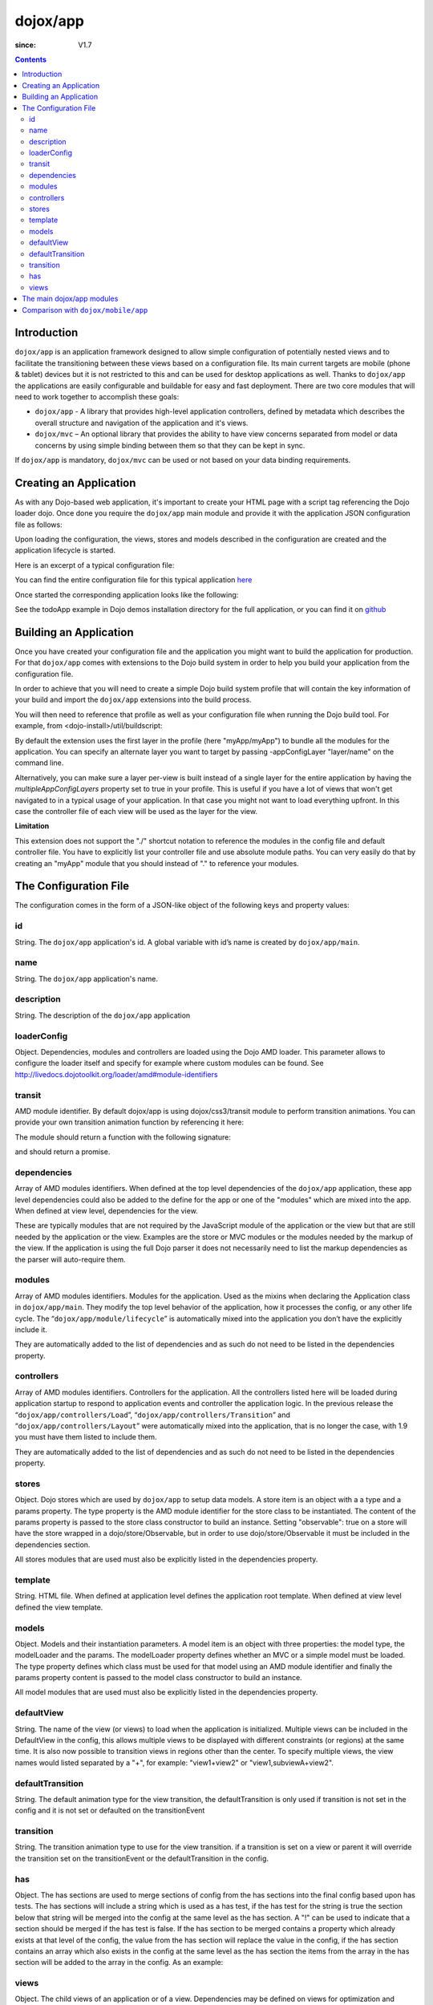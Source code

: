 .. _dojox/app:

=========
dojox/app
=========

:since: V1.7

.. contents ::
   :depth: 2

Introduction
============

``dojox/app`` is an application framework designed to allow simple configuration of potentially nested views and to
facilitate the transitioning between these views based on a configuration file. Its main current targets are mobile
(phone & tablet) devices but it is not restricted to this and can be used for desktop applications as well. Thanks
to ``dojox/app`` the applications are easily configurable and buildable for easy and fast deployment. There are two
core modules that will need to work together to accomplish these goals:

* ``dojox/app`` - A library that provides high-level application controllers, defined by metadata which describes the overall structure and navigation of the application and it's views.
* ``dojox/mvc`` – An optional library that provides the ability to have view concerns separated from model or data concerns by using simple binding between them so that they can be kept in sync.

If ``dojox/app`` is mandatory, ``dojox/mvc`` can be used or not based on your data binding requirements.

Creating an Application
=======================

As with any Dojo-based web application, it's important to create your HTML page with a script tag referencing the Dojo
loader dojo. Once done you require the ``dojox/app`` main module and provide it with the application JSON configuration file as follows:

.. js ::

  require(["dojox/app/main", "dojox/json/ref", "dojo/text!./config.json"],
      function(Application, json, config){
    // startup the application
    Application(json.fromJson(config));
  });

Upon loading the configuration, the views, stores and models described in the configuration are created and the application
lifecycle is started.

Here is an excerpt of a typical configuration file:

.. js ::

	{
		"id": "todoApp",
		"name": "ToDo App",
		"description": "These is a ToDo sample application based on the Dojo Toolkit and provided under Dojo license.",
		"loaderConfig": {
			"paths": {
				"todoApp": "../demos/todoApp"
			}
		},
		"dependencies": [
			"dojox/mobile/TabBar",
			// ...
			"dojox/mvc/at"
		],
		"modules": [
			"todoApp/todoApp"
		],
		"controllers": [
			"dojox/app/controllers/Load",
			"dojox/app/controllers/Transition",
			"dojox/app/controllers/Layout"
		],
		"stores": {
			"listsDataStore":{
			   "type": "dojo/data/ItemFileWriteStore",
			   "params": {
					"url": "./resources/data/lists.json"
			   }
			},
			// ...
		},
		"models": {
			"listsmodel": {
				"modelLoader": "dojox/app/utils/mvcModel",
				"type": "dojox/mvc/EditStoreRefListController",
				"params":{
					"datastore": {"$ref":"#stores.listsDataStore"}
				}
			},

			"allitemlistmodel": {
				"modelLoader": "dojox/app/utils/mvcModel",
				"type": "dojox/mvc/EditStoreRefListController",
				"params":{
					"datastore": {"$ref":"#stores.allitemlistStore"}
				}
			}
		},
		"defaultView": "items,ViewListTodoItemsByPriority",

		"has" : {
			"!phone" : {
				"template": "todoApp/tablet/ViewTodoLists.html",
				"controller": "todoApp/tablet/ViewTodoLists"
			},
			"ie9orLess" : {
				"controllers": [
					"dojox/app/controllers/HistoryHash"
				]
			},
			"!ie9orLess" : {
				"controllers": [
					"dojox/app/controllers/History"
				]
			}
		},	

		"defaultTransition": "slide",
		"views": {
			"configuration": {
				"defaultView": "SelectTodoList",
				"defaultTransition": "slide",
				"controller": "none",

				"views": {
					"SelectTodoList": {
						"template": "todoApp/configuration/SelectTodoList.html",
						"nls": "todoApp/nls/SelectTodoList"
					},

					"ModifyTodoLists": {
						"template": "todoApp/configuration/ModifyTodoLists.html",
						"nls": "todoApp/nls/ModifyTodoList"
					},

					"EditTodoList": {
						"template": "todoApp/configuration/EditTodoList.html",
						"controller": "todoApp/configuration/EditTodoList.js",
						"nls": "todoApp/nls/EditTodoList"
					}
				}
			},
			// ...
		}
	}

You can find the entire configuration file for this typical application `here <https://github.com/cjolif/dojo-todo-app/blob/master/config.json>`_

Once started the corresponding application looks like the following:

.. image :: ./app/AppExample.png

See the todoApp example in Dojo demos installation directory for the full application, or you can find it on  `github <https://github.com/cjolif/dojo-todo-app/>`_

Building an Application
=======================

Once you have created your configuration file and the application you might want to build the application for production.
For that ``dojox/app`` comes with extensions to the Dojo build system in order to help you build your application from the
configuration file.

In order to achieve that you will need to create a simple Dojo build system profile that will contain the key
information of your build and import the ``dojox/app`` extensions into the build process.

.. js::

	// import the dojox/app extension to the build system
	require(["dojox/app/build/buildControlApp"], function(bc){
	});

	var profile = {
		basePath: "..",
		releaseDir: "./layoutApp/release",
		action: "release",
		cssOptimize: "comments",
	/*	multipleAppConfigLayers: true,*/
		packages:[{
			name: "dojo",
			location: "../../../dojo"
		},{
			name: "dijit",
			location: "../../../dijit"
		},{
			name: "dojox",
			location: "../../../dojox"
		},{
			name: "myApp",
			location: "../../../myApp",
		}],
		layers: {
			"myApp/myApp": {
				include: [ "myApp/index.html" ]
			}
		}
	};


You will then need to reference that profile as well as your configuration file when running the Dojo build tool. For example, from <dojo-install>/util/buildscript:

.. js::

    ./build.sh --profile <dojo-install>/dojox/app/tests/layoutApp/build.profile.js 
               --appConfigFile <dojo-install>/dojox/app/tests/layoutApp/config.json


By default the extension uses the first layer in the profile (here "myApp/myApp") to bundle all the modules for the
application. You can specify an alternate layer you want to target by passing -appConfigLayer "layer/name" on the command line.

Alternatively, you can make sure a layer per-view is built instead of a single layer for the entire application by having the `multipleAppConfigLayers` property set to true in your profile. This is useful if you have a lot of views that won't get navigated to in a typical usage of your application. In that case you might not want to load everything upfront. In this case the controller file of each view will be used as the layer for the view.

**Limitation**

This extension does not support the "./" shortcut notation to reference the modules in the config file and default
controller file. You have to explicitly list your controller file and use absolute module paths. You can very easily
do that by creating an "myApp" module that you should instead of "." to reference your modules.


The Configuration File
======================

The configuration comes in the form of a JSON-like object of the following keys and property values:

id
--

String. The ``dojox/app`` application's id. A global variable with id’s name is created by ``dojox/app/main``.

.. js ::

  id: "sampleApp"


name
----

String. The ``dojox/app`` application's name.

.. js ::

  name: "Sample App"

description
-----------

String. The description of the ``dojox/app`` application

.. js ::

  description: "Sample application that does what is needed"

loaderConfig
------------

Object. Dependencies, modules and controllers are loaded using the Dojo AMD loader. This parameter allows to configure the loader itself and specify for example where custom modules can be found. See http://livedocs.dojotoolkit.org/loader/amd#module-identifiers

.. js ::

  "loaderConfig" : {
    "paths": {
      "mypackage" : "can/be/found/here"
     }
  }

transit
-------

AMD module identifier. By default dojox/app is using dojox/css3/transit module to perform transition animations. You can provide your own transition animation function by referencing it here:

.. js ::

  "transit" : "my/app/transit"

The module should return a function with the following signature:

.. js ::

  function(fromDomNode, toDomNode, transitionOptions){ }

and should return a promise.

dependencies
------------

Array of AMD modules identifiers. When defined at the top level dependencies of the ``dojox/app`` application, these app level dependencies could also be added to the define for the app or one of the "modules" which are mixed into the app. When defined at view level, dependencies for the view.

.. js ::

  "dependencies": [
    "dojox/mobile/TabBar",
    "dojox/mobile/RoundRect",
    "dojox/mobile/TabBarButton",
    "dojox/mobile/Button",
    "dojox/mobile/RoundRect",
    "dojox/mobile/Heading"
  ]

These are typically modules that are not required by the JavaScript module of the application or the view but that are still
needed by the application or the view. Examples are the store or MVC modules or the modules needed by the markup of the view.
If the application is using the full Dojo parser it does not necessarily need to list the markup dependencies as the parser
will auto-require them.

modules
-------

Array of AMD modules identifiers. Modules for the application. Used as the mixins when declaring the Application class in ``dojox/app/main``. They modify the top level behavior of the application, how it processes the config, or any other life cycle. The “``dojox/app/module/lifecycle``” is automatically mixed into the application you don’t have the explicitly include it.

.. js ::

  "modules": [
    "mypackage/custom/module"
  ]

They are automatically added to the list of dependencies and as such do not need to be listed in the dependencies property.

controllers
-----------

Array of AMD modules identifiers. Controllers for the application. All the controllers listed here will be loaded during application startup to respond to application events and controller the application logic. In the previous release the “``dojox/app/controllers/Load``”, “``dojox/app/controllers/Transition``” and “``dojox/app/controllers/Layout``” were automatically mixed into the application, that is no longer the case, with 1.9 you must have them listed to include them.

.. js ::

  "controllers": [
    "dojox/app/controllers/Load",
    "dojox/app/controllers/Transition",
    "dojox/app/controllers/Layout"
  ],


They are automatically added to the list of dependencies and as such do not need to be listed in the dependencies property.

stores
------

Object. Dojo stores which are used by ``dojox/app`` to setup data models. A store item is an object with a a type and a params property. The type property is the AMD module identifier for the store class to be instantiated. The content of the params property is passed to the store class constructor to build an instance.  Setting "observable": true on a store will have the store wrapped in a dojo/store/Observable, but in order to use dojo/store/Observable it must be included in the dependencies section.

.. js ::

  "stores": {
    "store1":{
      "type": "dojo/store/Memory",
      "observable": true,
      "params": { // parameters used to initialize the data store
        "data": "modelApp.names"
      }
    },
    "store2":{
      "type": "dojo/store/JsonRest",
      "params": {
        "data": "modelApp.repeatData"
      }
    }
  }

All stores modules that are used must also be explicitly listed in the dependencies property.

template
--------

String. HTML file. When defined at application level defines the application root template. When defined at view level defined the view template.

.. js ::

  "template": "application.html"

models
------

Object. Models and their instantiation parameters. A model item is an object with three properties: the model type, the modelLoader and the params. The modelLoader property defines whether an MVC or a simple model must be loaded. The type property defines which class must be used for that model using an AMD module identifier and finally the params property content is passed to the model class constructor to build an instance.

.. js ::

  "models": {
    "model1": {
        "modelLoader": "dojox/app/utils/mvcModel",
        "type": "dojox/mvc/EditStoreRefListController",
        "params":{
          "store": {"$ref":"#stores.namesStore"}
        }
    },
    "model2": {
      "modelLoader": "dojox/app/utils/simpleModel",
      "params":{
        "store": {"$ref":"#stores.namesStore"}
      }
    }
  }

All model modules that are used must also be explicitly listed in the dependencies property.

defaultView
-----------

String. The name of the view (or views) to load when the application is initialized.  Multiple views can be included in the DefaultView in the config, this allows multiple views to be displayed with different constraints (or regions) at the same time. It is also now possible to transition views in regions other than the center. To specify multiple views, the view names would listed separated by a "+", for example: "view1+view2" or "view1,subviewA+view2".

.. js ::

  "defaultView": "header+navigation+TestInfo"


defaultTransition
-----------------

String. The default animation type for the view transition, the defaultTransition is only used if transition is not set in the config and it is not set or defaulted on the transitionEvent 

.. js ::

  "defaultTransition": "slide"


transition
-----------------

String. The transition animation type to use for the view transition. if a transition is set on a view or parent it will override the transition set on the transitionEvent or the defaultTransition in the config.

.. js ::

  "transition": "slide"


has
-----------------

Object. The has sections are used to merge sections of config from the has sections into the final config based upon has tests.  The has sections will include a string which is used as a has test, if the has test for the string is true the section below that string will be merged into the config at the same level as the has section.  A "!" can be used to indicate that a section should be merged if the has test is false.  If the has section to be merged contains a property which already exists at that level of the config, the value from the has section will replace the value in the config, if the has section contains an array which also exists in the config at the same level as the has section the items from the array in the has section will be added to the array in the config.  As an example:

.. js ::

  //if the app had code like this:
  
    require(["dojo/text!"+configurationFile], function(configJson){
        var config = json.fromJson(configJson);
        var width = window.innerWidth || document.documentElement.clientWidth;
        if(width <= 600){
            has.add("phone", true);
        }
        has.add("ie9orLess", has("ie") && (has("ie") <= 9));
        Application(config);
    });
  
  //the config could have a has section like this:
    "has" : {
        "phone" : {
            "defaultView": "configuration"
        },
        "!phone" : {
            "defaultView": "configuration+TestInfo"
        },
        "ie9orLess" : {
            "controllers": [
                "dojox/app/controllers/HistoryHash"
            ]
        },
        "!ie9orLess" : {
            "controllers": [
                "dojox/app/controllers/History"
            ]
        }
    },


views
-----

Object. The child views of an application or of a view. Dependencies may be defined on views for optimization and organization purposes. Models might also be defined on views if they are view-specific. Finally a view item as five additional properties:
   * template for defining the view rendering for views of type ``dojox/app/View``
   * controller to provide an AMD module to be mixed into the view to control it. By default if no controller module is specified for a view it is looked up automatically with the same name and folder as the template. If you don’t want a controller module at all you should specify the "none" value.
   * transition for optional view-specific transitions
   * nls for optionally defining an internationalisation AMD root module for the view of type ``dojox/app/View``. Per Dojo loader specifications the path to the module must contain "/nls/". Once done the view template can use the ${nls.nlskey} notation instead of english text to automatically use the text translated in the right language.
   * type a reference to an AMD module defining an alternate view type extending ``dojox/app/ViewBase``.

AMD modules identifiers starting with “.” will be resolved relative to the application root. All other modules identifiers will be resolved according to the Dojo AMD loader rules and in particular with respect to its configuration provided as part of the loaderConfig attribute.


.. js ::

  "views": {
    // simple view without any children views
    // views can has its own dependencies which will be loaded
    // before the view is first initialized.
    "home": {
      "dependencies":[
        "dojox/mobile/RoundRectList",
        "dojox/mobile/ListItem",
        "dojox/mobile/EdgeToEdgeCategory"
      ],
      "template": "./views/simple/home.html"
      "controller": "./views/simple/home.js "
    },

    // simple composite view which loads all views and shows the default
    "main":{
      // all views in the main view will be bound to the user model
      "models": [],
      "template": "simple.html",
      "defaultView": "main",
      "defaultTransition": "slide",
      // the child views available to this view
      "views": {
        "main":{
          "template": "./views/simple/main.html"
          "controller": "none"
          "nls": "./nls/simple/main"
        },
        "second":{
          "template": "./views/simple/second.html"
        },
        "third":{
          "template": "./views/simple/third.html"
          "type": "mypackage/MyDtlView"
        }
      },
      "dependencies":[
        "dojox/mobile/RoundRectList",
        "dojox/mobile/ListItem",
        "dojox/mobile/EdgeToEdgeCategory",
        "dojox/mobile/EdgeToEdgeList"
      ]
    },
    "repeat": {
      // model declared at view level will be accessible to this view
      // or its children.
      "models": {
        "repeatmodels": {
          "params":{
            "store": {"$ref":"#stores.repeatStore"}
          }
        }
      },
       "template": "./views/repeat.html",
      "dependencies":["dojox/mobile/TextBox"]
    }
  }

This configuration serves two purposes configuring the application within the client without having to do it by code
and help building the application for production.

The main dojox/app modules
==========================

``dojox/app`` is built around the following focused core modules that can be used in the configuration file:

:ref:`dojox/app/main <dojox/app/main>` is used to create a ``dojox/app`` Application object from the JSON configuration. The main responsibilities of ``dojox/app/main`` include loading the various controllers & data stores as well as managing the application lifecycle.

:ref:`dojox/app/View <dojox/app/View>` provides a view object in charge of the view rendering and lifecycle. It contains a template string which will be rendered.  A view can itself have nested View objects.

:ref:`dojox/app/Controller <dojox/app/Controller>` a base class for the various application controllers:

* ``dojox/app/controllers/Layout`` a controller that performs nested view layout

* ``dojox/app/controllers/Load`` a controller that loads the view templates and view controller modules

* ``dojox/app/controllers/History`` a controller that maintains application history using HTM5 history API. This will not work on platforms that don’t support it like IE, Android 3 & 4, iOS 4.

* ``dojox/app/controllers/HistoryHash`` an alternate  controller that maintains application history using URL hash. It works on all browsers but has limitations with regard to browser refresh and going back to an URL out of application’s history stack.

:ref:`dojox/app/module <dojox/app/module>` a package containing various modules than can be used in the configuration file to be mixed into the Application object.

The following diagram represents the high level architecture of ``dojox/app`` and in particular how the modules listed
above interacts each others:

.. image :: ./app/AppDiagram.png


Comparison with ``dojox/mobile/app``
====================================

First please note that going forward ``dojox/mobile/app`` will be deprecated in favor of ``dojox/app``.

The main differences between ``dojox/app`` and ``dojox/mobile/app`` are the following:

* ``dojox/app`` enables the model binding
* ``dojox/app`` uses view structure to enable the nested views using a composite design pattern. ``dojox/mobile/app`` will require additional code for that.
* ``dojox/app`` contains the layout mechanism to ensure the content at different application/view level work well together
* ``dojox/mobile/app`` manages the navigation history in StageController by using a history stack. Dojox/app provides both HTML5 pushState & history stack for  managing the navigation history.